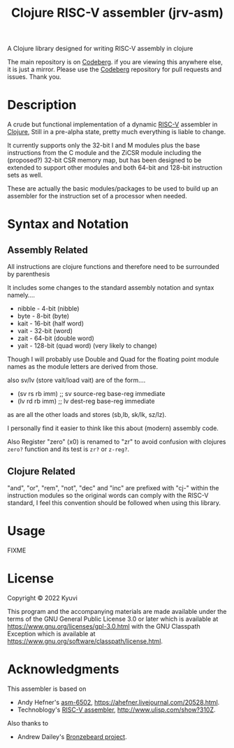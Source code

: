  #+TITLE: Clojure RISC-V assembler (jrv-asm)
 # #+STARTUP: content


A Clojure library designed for writing RISC-V assembly in clojure

The main repository is on [[https://codeberg.org/Kyuvi/jrv-asm][Codeberg]]. if you are viewing this anywhere else, it is just a mirror. Please use the [[https://codeberg.org/Kyuvi/jrv-asm][Codeberg]] repository for pull requests and issues. Thank you.

* Description
A crude but functional implementation of a dynamic [[https://en.wikipedia.org/wiki/Riscv][RISC-V]] assembler in [[https://en.wikipedia.org/wiki/Clojure][Clojure]], Still in a pre-alpha state, pretty much everything is liable to change.

It currently supports only the 32-bit I and M modules plus the base instructions from the C module and the ZiCSR module including the (proposed?) 32-bit CSR memory map, but has been designed to be extended to support other modules and both 64-bit and 128-bit instruction sets as well.

These are actually the basic modules/packages to be used to build up an assembler for the instruction set of a processor when needed.

# It is not optimized for using compressed instructions, and when using the "I-C-32-RV" module, unless compressed instructions are explicitly used, the compressed instructions are only used for resolved immediates (labels), i.e. compressed instructions will only be used for backward branches if possible.


* Syntax and Notation
** Assembly Related
All instructions are clojure functions and therefore need to be surrounded by parenthesis

It includes some changes to the standard assembly notation and syntax namely....
- nibble - 4-bit (nibble)
- byte - 8-bit   (byte)
- kait - 16-bit  (half word)
- vait - 32-bit  (word)
- zait - 64-bit  (double word)
- yait - 128-bit (quad word) (very likely to change)

Though I will probably use Double and Quad for the floating point module names as the module letters are derived from those.

also sv/lv (store vait/load vait) are of the form....
- (sv rs rb imm) ;; sv source-reg base-reg immediate
- (lv rd rb imm) ;; lv dest-reg base-reg immediate

as are all the other loads and stores (sb,lb, sk/lk, sz/lz).

I personally find it easier to think like this about (modern) assembly code.

Also Register "zero" (x0) is renamed to "zr" to avoid confusion with clojures =zero?=
function and its test is =zr?= or =z-reg?=.



** Clojure Related
"and", "or", "rem", "not", "dec" and "inc" are prefixed with "cj-" within the instruction modules so the original words can comply with the RISC-V standard, I feel this convention should be followed when using this library.


* Usage

FIXME

* License

Copyright © 2022 Kyuvi

This program and the accompanying materials are made available under the
terms of the GNU General Public License 3.0 or later which is available at
https://www.gnu.org/licenses/gpl-3.0.html
 with the GNU Classpath Exception which is available at https://www.gnu.org/software/classpath/license.html.


* Acknowledgments
This assembler is based on
- Andy Hefner's [[https://github.com/ahefner/asm6502][asm-6502]], https://ahefner.livejournal.com/20528.html.
- Technoblogy's [[https://github.com/technoblogy/lisp-riscv-assembler][RISC-V assembler]], http://www.ulisp.com/show?310Z.

Also thanks to
- Andrew Dailey's [[https://github.com/theandrew168/bronzebeard][Bronzebeard project]].
